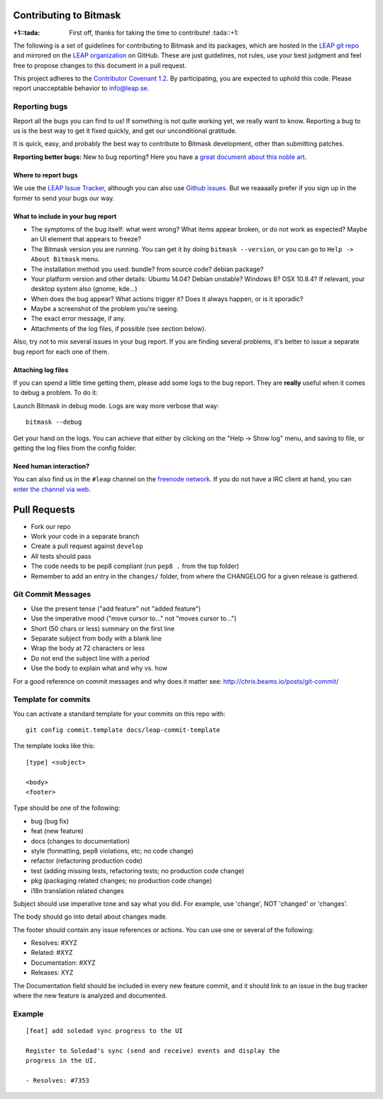 Contributing to Bitmask
=======================

:+1::tada: First off, thanks for taking the time to contribute! :tada::+1:

The following is a set of guidelines for contributing to Bitmask and its packages,
which are hosted in the `LEAP git repo`_ and mirrored on the `LEAP
organization`_ on GitHub.
These are just guidelines, not rules, use your best judgment and feel free to
propose changes to this document in a pull request.

This project adheres to the `Contributor Covenant 1.2`_.
By participating, you are expected to uphold this code. Please report
unacceptable behavior to `info@leap.se`_.

.. _`LEAP git repo`: https://leap.se/git/
.. _`LEAP organization`: https://github.com/leapcode
.. _`Contributor Covenant 1.2`: http://contributor-covenant.org/version/1/2/0
.. _`info@leap.se`: info@leap.se


Reporting bugs
--------------

Report all the bugs you can find to us! If something is not quite working yet,
we really want to know. Reporting a bug to us is the best way to get it fixed
quickly, and get our unconditional gratitude.

It is quick, easy, and probably the best way to contribute to Bitmask
development, other than submitting patches.

**Reporting better bugs:** New to bug reporting? Here you have a `great
document about this noble art`_.

.. _`great document about this noble art`: http://www.chiark.greenend.org.uk/~sgtatham/bugs.html

Where to report bugs
~~~~~~~~~~~~~~~~~~~~

We use the `LEAP Issue Tracker`_, although you can also use `Github issues`_.
But we reaaaally prefer if you sign up in the former to send your bugs our way.

.. _`LEAP Issue Tracker`: https://leap.se/code/
.. _`Github issues`: https://github.com/leapcode/bitmask_client/issues

What to include in your bug report
~~~~~~~~~~~~~~~~~~~~~~~~~~~~~~~~~~

* The symptoms of the bug itself: what went wrong? What items appear broken, or
  do not work as expected? Maybe an UI element that appears to freeze?
* The Bitmask version you are running. You can get it by doing ``bitmask
  --version``, or you can go to ``Help -> About Bitmask`` menu.
* The installation method you used: bundle? from source code? debian package?
* Your platform version and other details: Ubuntu 14.04? Debian unstable?
  Windows 8? OSX 10.8.4? If relevant, your desktop system also (gnome, kde...)
* When does the bug appear? What actions trigger it? Does it always happen, or
  is it sporadic?
* Maybe a screenshot of the problem you're seeing.
* The exact error message, if any.
* Attachments of the log files, if possible (see section below).

Also, try not to mix several issues in your bug report. If you are
finding several problems, it's better to issue a separate bug report for
each one of them.

Attaching log files
~~~~~~~~~~~~~~~~~~~

If you can spend a little time getting them, please add some logs to the
bug report. They are **really** useful when it comes to debug a problem.
To do it:

Launch Bitmask in debug mode. Logs are way more verbose that way::

    bitmask --debug

Get your hand on the logs. You can achieve that either by clicking on
the "Help -\> Show log" menu, and saving to file, or getting the log files from
the config folder.

Need human interaction?
~~~~~~~~~~~~~~~~~~~~~~~

You can also find us in the ``#leap`` channel on the `freenode network`_. If you
do not have a IRC client at hand, you can `enter the channel via web`_.

.. _`freenode network`: https://freenode.net
.. _`enter the channel via web`: http://webchat.freenode.net/?nick=leaper....&channels=%23leap&uio=d4


Pull Requests
=============

* Fork our repo
* Work your code in a separate branch
* Create a pull request against ``develop``
* All tests should pass
* The code needs to be pep8 compliant (run ``pep8 .`` from the top folder)
* Remember to add an entry in the ``changes/`` folder, from where the CHANGELOG
  for a given release is gathered.

Git Commit Messages
-------------------

* Use the present tense ("add feature" not "added feature")
* Use the imperative mood ("move cursor to..." not "moves cursor to...")
* Short (50 chars or less) summary on the first line
* Separate subject from body with a blank line
* Wrap the body at 72 characters or less
* Do not end the subject line with a period
* Use the body to explain what and why vs. how

For a good reference on commit messages and why does it matter see:
http://chris.beams.io/posts/git-commit/

Template for commits
--------------------

You can activate a standard template for your commits on this repo with:

::

    git config commit.template docs/leap-commit-template


The template looks like this:

::

    [type] <subject>

    <body>
    <footer>

Type should be one of the following:

- bug (bug fix)
- feat (new feature)
- docs (changes to documentation)
- style (formatting, pep8 violations, etc; no code change)
- refactor (refactoring production code)
- test (adding missing tests, refactoring tests; no production code change)
- pkg (packaging related changes; no production code change)
- i18n translation related changes

Subject should use imperative tone and say what you did.
For example, use 'change', NOT 'changed' or 'changes'.

The body should go into detail about changes made.

The footer should contain any issue references or actions.
You can use one or several of the following:

- Resolves: #XYZ
- Related: #XYZ
- Documentation: #XYZ
- Releases: XYZ

The Documentation field should be included in every new feature commit, and it
should link to an issue in the bug tracker where the new feature is analyzed
and documented.


Example
-------

::

    [feat] add soledad sync progress to the UI

    Register to Soledad's sync (send and receive) events and display the
    progress in the UI.

    - Resolves: #7353
